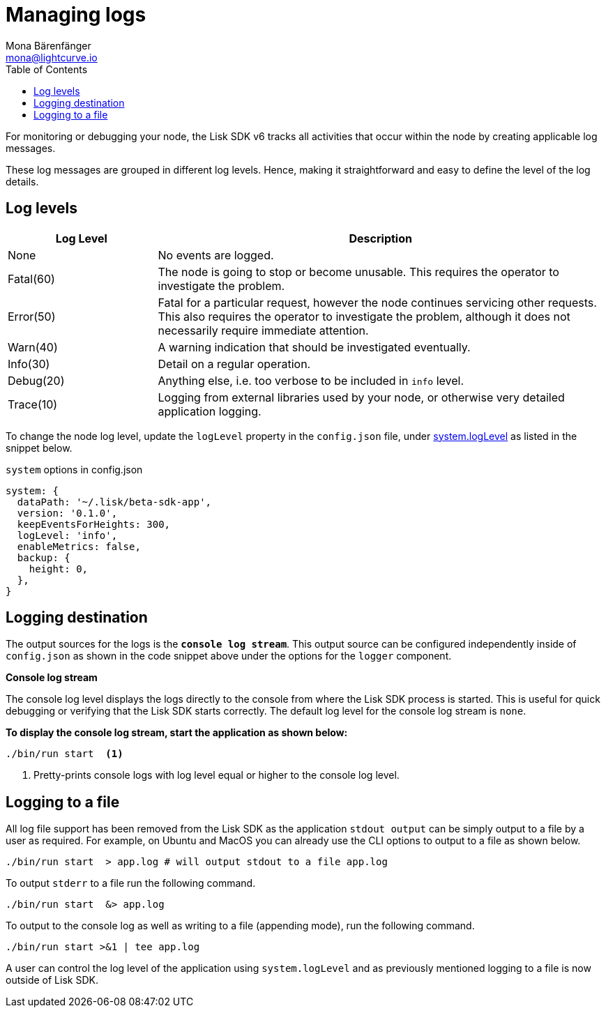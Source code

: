 = Managing logs
Mona Bärenfänger <mona@lightcurve.io>
:description: How to activate logging including log levels and associated messages for monitoring or debugging a node.
// Settings
:toc:
// External URLs
:url_bunyan: https://github.com/trentm/node-bunyan
:url_bunyan_docs: http://trentm.com/node-bunyan/bunyan.1.html


For monitoring or debugging your node, the Lisk SDK v6 tracks all activities that occur within the node by creating applicable log messages.

These log messages are grouped in different log levels.
Hence, making it straightforward and easy to define the level of the log details.

== Log levels

[cols="1,3",options="header"]
|===
|Log Level |Description
|None |No events are logged.

|Fatal(60) |The node is going to stop or become unusable.
This requires the operator to investigate the problem.

|Error(50) |Fatal for a particular request, however the node continues servicing other requests.
This also requires the operator to investigate the problem, although it does not necessarily require immediate attention.

|Warn(40) |A warning indication that should be investigated eventually.

|Info(30) |Detail on a regular operation.

|Debug(20) |Anything else, i.e. too verbose to be included in `info` level.

|Trace(10) |Logging from external libraries used by your node, or otherwise very detailed application logging.
|===

To change the node log level, update the `logLevel` property in the `config.json` file, under xref:lisk-sdk::config.adoc#system[system.logLevel] as listed in the snippet below.

.`system` options in config.json
[source,json]
----
system: {
  dataPath: '~/.lisk/beta-sdk-app',
  version: '0.1.0',
  keepEventsForHeights: 300,
  logLevel: 'info',
  enableMetrics: false,
  backup: {
    height: 0,
  },
}
----

== Logging destination

The output sources for the logs is the `*console log stream*`.
This output source can be configured independently inside of `config.json` as shown in the code snippet above under the options for the `logger` component.

*Console log stream*

The console log level displays the logs directly to the console from where the Lisk SDK process is started.
This is useful for quick debugging or verifying that the Lisk SDK starts correctly.
The default log level for the console log stream is `none`.

*To display the console log stream, start the application as shown below:*

[source,bash]
----
./bin/run start  <1>
----

<1> Pretty-prints console logs with log level equal or higher to the console log level.

== Logging to a file

// [[file_log_stream]]
// === File log stream
// Managing logs ::

All log file support has been removed from the Lisk SDK as the application `stdout output` can be simply output to a file by a user as required.
For example, on Ubuntu and MacOS you can already use the CLI options to output to a file as shown below.
----
./bin/run start  > app.log # will output stdout to a file app.log
----
To output `stderr` to a file run the following command.
----
./bin/run start  &> app.log
----
To output to the console log as well as writing to a file (appending mode), run the following command.
----
./bin/run start >&1 | tee app.log
----
A user can control the log level of the application using `system.logLevel` and as previously mentioned logging to a file is now outside of Lisk SDK.


